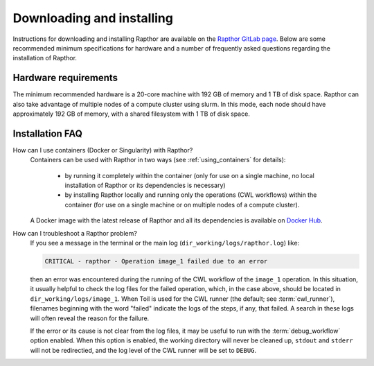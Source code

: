 .. _installation:

Downloading and installing
==========================

Instructions for downloading and installing Rapthor are available on the
`Rapthor GitLab page <https://git.astron.nl/RD/rapthor>`_. Below are some
recommended minimum specifications for hardware and a number of frequently asked
questions regarding the installation of Rapthor.

Hardware requirements
---------------------
The minimum recommended hardware is a 20-core machine with 192 GB of memory and
1 TB of disk space. Rapthor can also take advantage of multiple nodes of a
compute cluster using slurm. In this mode, each node should have approximately
192 GB of memory, with a shared filesystem with 1 TB of disk space.


.. _faq_installation:

Installation FAQ
----------------

How can I use containers (Docker or Singularity) with Rapthor?
    Containers can be used with Rapthor in two ways (see :ref:`using_containers`
    for details):

        * by running it completely within the container (only for use on a
          single machine, no local installation of Rapthor or its dependencies is
          necessary)
        * by installing Rapthor locally and running only the operations (CWL workflows)
          within the container (for use on a single machine or on multiple nodes of a
          compute cluster).

    A Docker image with the latest release of Rapthor and all its dependencies
    is available on `Docker Hub <https://hub.docker.com/r/astronrd/rapthor>`_.

How can I troubleshoot a Rapthor problem?
    If you see a message in the terminal or the main log
    (``dir_working/logs/rapthor.log``) like:

    .. code-block:: console

        CRITICAL - rapthor - Operation image_1 failed due to an error

    then an error was encountered during the running of the CWL workflow of the
    ``image_1`` operation. In this situation, it usually helpful to check the
    log files for the failed operation, which, in the case above, should be
    located in ``dir_working/logs/image_1``. When Toil is used for the CWL
    runner (the default; see :term:`cwl_runner`), filenames beginning with the
    word "failed" indicate the logs of the steps, if any, that failed. A search
    in these logs will often reveal the reason for the failure.

    If the error or its cause is not clear from the log files, it may be useful
    to run with the :term:`debug_workflow` option enabled. When this option is
    enabled, the working directory will never be cleaned up, ``stdout`` and
    ``stderr`` will not be redirectied, and the log level of the CWL runner will
    be set to ``DEBUG``.

